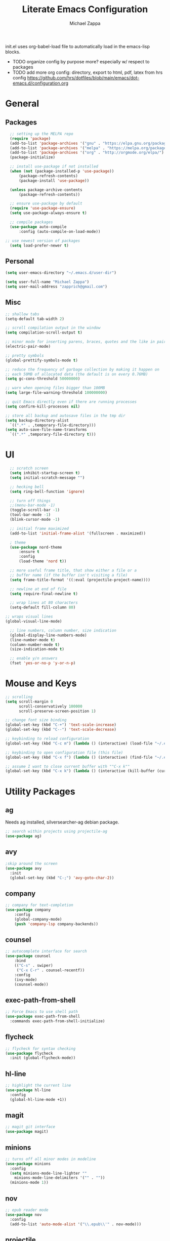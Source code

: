 #+TITLE: Literate Emacs Configuration
#+DESCRIPTION: Literate config for my emacs
#+AUTHOR: Michael Zappa

init.el uses org-babel-load file to automatically load in the emacs-lisp 
blocks.

- TODO organize config by purpose more? especially w/ respect to packages
- TODO add more org config: directory, export to html, pdf, latex from hrs config
	https://github.com/hrs/dotfiles/blob/main/emacs/dot-emacs.d/configuration.org
* General
** Packages
#+BEGIN_SRC emacs-lisp
	;; setting up the MELPA repo
	(require 'package)
	(add-to-list 'package-archives '("gnu" . "https://elpa.gnu.org/packages/") t)
	(add-to-list 'package-archives '("melpa" . "https://melpa.org/packages/") t)
	(add-to-list 'package-archives '("org" . "http://orgmode.org/elpa/") t)
	(package-initialize)

	;; install use-package if not installed
	(when (not (package-installed-p 'use-package))
		(package-refresh-contents)
		(package-install 'use-package))

	(unless package-archive-contents
		(package-refresh-contents))

	;; ensure use-package by default
	(require 'use-package-ensure)
	(setq use-package-always-ensure t)

	;; compile packages
	(use-package auto-compile
		:config (auto-compile-on-load-mode))

  ;; use newest version of packages
	(setq load-prefer-newer t)
#+END_SRC
** Personal
#+BEGIN_SRC emacs-lisp
  (setq user-emacs-directory "~/.emacs.d/user-dir")

  (setq user-full-name "Michael Zappa")
  (setq user-mail-address "zapprich@gmail.com")
#+END_SRC

** Misc
#+BEGIN_SRC emacs-lisp
  ;; shallow tabs
  (setq-default tab-width 2)

  ;; scroll compilation output in the window
  (setq compilation-scroll-output t)

  ;; minor mode for inserting parens, braces, quotes and the like in pairs
  (electric-pair-mode)

  ;; pretty symbols
  (global-prettify-symbols-mode t)

  ;; reduce the frequency of garbage collection by making it happen on
  ;; each 50MB of allocated data (the default is on every 0.76MB)
  (setq gc-cons-threshold 50000000)

  ;; warn when opening files bigger than 100MB
  (setq large-file-warning-threshold 100000000)

  ;; quit Emacs directly even if there are running processes
  (setq confirm-kill-processes nil)

  ;; store all backup and autosave files in the tmp dir
  (setq backup-directory-alist
	`((".*" . ,temporary-file-directory)))
  (setq auto-save-file-name-transforms
	`((".*" ,temporary-file-directory t)))
#+END_SRC

* UI
#+BEGIN_SRC emacs-lisp
	;; scratch screen
	(setq inhibit-startup-screen t)
	(setq initial-scratch-message "")

	;; hecking bell
	(setq ring-bell-function 'ignore)

	;; turn off things
	;;(menu-bar-mode -1)
	(toggle-scroll-bar -1)
	(tool-bar-mode -1)
	(blink-cursor-mode -1)

	;; initial frame maximized
	(add-to-list 'initial-frame-alist '(fullscreen . maximized))

	; theme
	(use-package nord-theme
		:ensure t
		:config
		(load-theme 'nord t))

	;; more useful frame title, that show either a file or a
	;; buffer name (if the buffer isn't visiting a file)
	(setq frame-title-format '((:eval (projectile-project-name))))

	;; newline at end of file
	(setq require-final-newline t)

	;; wrap lines at 80 characters
	(setq-default fill-column 80)

  ;; wraps visual lines
  (global-visual-line-mode)

	;; line numbers, column number, size indication
	(global-display-line-numbers-mode)
	(line-number-mode t)
	(column-number-mode t)
	(size-indication-mode t)

	;; enable y/n answers
	(fset 'yes-or-no-p 'y-or-n-p)
#+END_SRC 
* Mouse and Keys
#+BEGIN_SRC emacs-lisp
;; scrolling
(setq scroll-margin 0
      scroll-conservatively 100000
      scroll-preserve-screen-position 1)

;; change font size binding
(global-set-key (kbd "C-+") 'text-scale-increase)
(global-set-key (kbd "C--") 'text-scale-decrease)

;; keybinding to reload configuration
(global-set-key (kbd "C-c m") (lambda () (interactive) (load-file "~/.emacs.d/init.el")))

;; keybinding to open configuration file (this file)
(global-set-key (kbd "C-x f") (lambda () (interactive) (find-file "~/.emacs.d/configuration.org")))

;; assume I want to close current buffer with ""C-x k""
(global-set-key (kbd "C-x k") (lambda () (interactive (kill-buffer (current-buffer)))))
#+END_SRC

* Utility Packages
** ag
Needs ag installed, silversearcher-ag debian package.
#+BEGIN_SRC emacs-lisp
  ;; search within projects using projectile-ag
  (use-package ag)
#+END_SRC
** avy
#+BEGIN_SRC emacs-lisp
  ;skip around the screen
  (use-package avy
    :init
    (global-set-key (kbd "C-;") 'avy-goto-char-2))
#+END_SRC
** company
#+BEGIN_SRC emacs-lisp
	;; company for text-completion
	(use-package company
		:config
		(global-company-mode)
		(push 'company-lsp company-backends))
#+END_SRC
** counsel
#+BEGIN_SRC emacs-lisp
	;; autocomplete interface for search
	(use-package counsel
		:bind
		(("C-s" . swiper)
		 ("C-x C-r" . counsel-recentf))
		:config 
		(ivy-mode)
		(counsel-mode))
#+END_SRC
** exec-path-from-shell
#+BEGIN_SRC emacs-lisp
;; Force Emacs to use shell path
(use-package exec-path-from-shell
  :commands exec-path-from-shell-initialize)
#+END_SRC
** flycheck
#+BEGIN_SRC emacs-lisp
;; flycheck for syntax checking
(use-package flycheck
  :init (global-flycheck-mode))
#+END_SRC
** hl-line
#+BEGIN_SRC emacs-lisp
;; highlight the current line
(use-package hl-line
  :config
  (global-hl-line-mode +1))
#+END_SRC
** magit
#+BEGIN_SRC emacs-lisp
;; magit git interface
(use-package magit)
#+END_SRC
** minions
#+BEGIN_SRC emacs-lisp
  ;; turns off all minor modes in modeline
  (use-package minions
    :config
    (setq minions-mode-line-lighter ""
	  minions-mode-line-delimiters '("" . ""))
    (minions-mode 1))
#+END_SRC
** nov
#+BEGIN_SRC emacs-lisp
;; epub reader mode
(use-package nov
  :config
  (add-to-list 'auto-mode-alist '("\\.epub\\'" . nov-mode)))
#+END_SRC
** projectile
#+BEGIN_SRC emacs-lisp
;; project manager
(use-package projectile
  :init
  (setq projectile-completion-system 'ivy)
  (setq projectile-project-search-path '("~/Projects"))
  :config
  (global-set-key (kbd "C-c p") 'projectile-command-map)
  (global-set-key (kbd "C-c v")  'projectile-ag)
  (projectile-mode +1))
#+END_SRC
** paredit
#+BEGIN_SRC emacs-lisp
	(use-package paredit
		:config
		(add-hook 'emacs-lisp-mode-hook (lambda () (setq show-paren-style 'expression))))
#+END_SRC
** rainbow-delimiters
#+BEGIN_SRC emacs-lisp
(use-package rainbow-delimiters
  :config
  (add-hook 'emacs-lisp-mode-hook #'rainbow-delimiters-mode))
#+END_SRC
** restclient
#+BEGIN_SRC emacs-lisp
  (use-package restclient)
  (use-package company-restclient
    :config
    (add-to-list 'company-backends 'company-restclient))
#+END_SRC
** smex
#+BEGIN_SRC emacs-lisp
;; frequency sorter to integrate with counsel
(use-package smex)
#+END_SRC
** treemacs
#+BEGIN_SRC emacs-lisp
;; sidebar file explorer
(use-package treemacs
  :bind
  (:map global-map
	("C-x p" . treemacs))
  :commands (treemacs-filewatch-mode
	     treemacs-git-mode
	     treemacs-follow-mode)
  :config
  (add-hook 'treemacs-mode-hook (lambda() (display-line-numbers-mode -1))))

;; integrate git with treemacs
(use-package treemacs-magit
  :after (treemacs magit)
  :ensure t)

;; integrate projectile with treemacs
(use-package treemacs-projectile
  :after (treemacs projectile)
  :ensure t)
#+END_SRC
** which-key
#+BEGIN_SRC emacs-lisp
;; shows possible key combinations
(use-package which-key
  :config
  (which-key-mode))
#+END_SRC
** windmove
#+BEGIN_SRC emacs-lisp
(use-package windmove
  :config
  ;; use shift + arrow keys to switch between visible buffers
  (windmove-default-keybindings)
  ;; Make windmove work in Org mode:
  (add-hook 'org-shiftup-final-hook 'windmove-up)
  (add-hook 'org-shiftleft-final-hook 'windmove-left)
  (add-hook 'org-shiftdown-final-hook 'windmove-down)
  (add-hook 'org-shiftright-final-hook 'windmove-right))
#+END_SRC
* Languages
** LSP Mode
#+BEGIN_SRC emacs-lisp
	;; lsp-mode plus other recommended packages and configuration
	(use-package lsp-mode
		:commands lsp)

	(use-package lsp-ui
		:config
		(add-hook 'lsp-mode-hook 'lsp-ui-mode)
		:bind
		("M-i" . lsp-ui-imenu))

	(use-package lsp-ivy :commands lsp-ivy-workspace-symbol)
	(use-package lsp-treemacs :commands lsp-treemacs-errors-list)

	(setq lsp-completion-provider :capf)
	(setq lsp-completion-enable t)
#+END_SRC
** C
Needs clangd.
#+BEGIN_SRC emacs-lisp
(add-hook 'c-mode-hook 'lsp)
#+END_SRC
** Elisp
#+BEGIN_SRC emacs-lisp
;; Help for emacs-lisp functions
(use-package eldoc
  :commands turn-on-eldoc-mode
  :defer t
  :init
  (progn
    (add-hook 'emacs-lisp-mode-hook 'turn-on-eldoc-mode)
    (add-hook 'lisp-interaction-mode-hook 'turn-on-eldoc-mode)
    (add-hook 'ielm-mode-hook 'turn-on-eldoc-mode)))
#+END_SRC
** Elixir
Needs elixir-ls https://github.com/elixir-lsp/elixir-ls.
#+BEGIN_SRC emacs-lisp
(use-package elixir-mode
  :hook (elixir-mode . lsp))
#+END_SRC
** OCaml
Needs OCaml language server https://github.com/ocaml/ocaml-lsp.
#+BEGIN_SRC emacs-lisp
	(use-package tuareg
		:hook (tuareg-mode . lsp))
#+END_SRC
** Python
Needs python language server https://github.com/palantir/python-language-server.
#+BEGIN_SRC emacs-lisp
	(use-package python-mode
		:config
		(add-hook 'python-mode-hook 'lsp))
#+END_SRC
** Rust
Needs rust language server (rls) https://github.com/rust-lang/rls.
#+BEGIN_SRC emacs-lisp
;; hook up rust-mode with the language server
(use-package rust-mode
  :config
  (setq rust-format-on-save t)
  :hook (rust-mode . lsp))

;; cargo minor mode for cargo keybindings
(use-package cargo
  :hook (rust-mode . cargo-minor-mode))
#+END_SRC
** sh
#+BEGIN_SRC emacs-lisp
  (add-hook 'shell-mode-hook
	    (lambda ()
	      (setq sh-basic-offset 2
		    shr-indentation 2)))
#+END_SRC
* Orgmode
#+BEGIN_SRC emacs-lisp
	;; bullets instead of asterisks
	(use-package org-bullets
		:hook (org-mode . org-bullets-mode))

	;; org src blocks act more like the major mode
	(setq org-src-fontify-natively t)
	(setq org-src-tab-acts-natively t)

	;; editing source block in same window
	(setq org-src-window-setup 'current-window)
#+END_SRC
